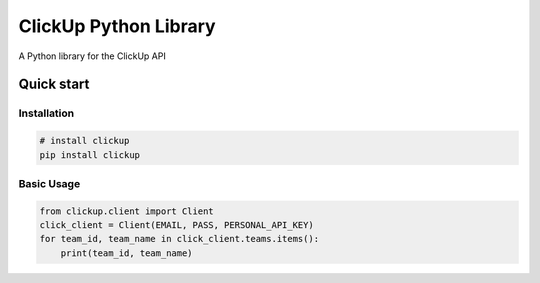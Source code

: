 ClickUp Python Library
========================


A Python library for the ClickUp API

Quick start
-----------

Installation
^^^^^^^^^^^^

.. code-block:: bash

   # install clickup
   pip install clickup

Basic Usage
^^^^^^^^^^^

.. code-block:: python

    from clickup.client import Client
    click_client = Client(EMAIL, PASS, PERSONAL_API_KEY)
    for team_id, team_name in click_client.teams.items():
        print(team_id, team_name)
